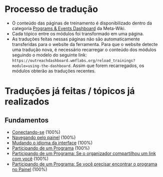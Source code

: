 * Processo de tradução
- O conteúdo das páginas de treinamento é disponibilizado dentro da categoria [[https://meta.wikimedia.org/wiki/Category:Programs_%26_Events_Dashboard][Programs & Events Dashboard]] da Meta-Wiki.
- Cada tópico entre os módulos foi transformado em uma página.
- As traduções feitas nessas páginas não são automaticamente transferidas para o website da ferramenta. Para que o website detecte uma tradução nova, é necessário recarregar o conteúdo dos módulos seguindo o modelo do seguinte link: ~https://outreachdashboard.wmflabs.org/reload_trainings?module=using-the-dashboard~. Assim que forem recarregados, os módulos obterão as traduções recentes.

* Traduções já feitas / tópicos já realizados
** Fundamentos
- [[https://outreachdashboard.wmflabs.org/training/learning-and-evaluation/using-the-dashboard/basics-logging-in][Conectando-se]] (100%)
- [[https://outreachdashboard.wmflabs.org/training/learning-and-evaluation/using-the-dashboard/basics-navigating-dashboard][Navegando pelo painel]] (100%)
- [[https://outreachdashboard.wmflabs.org/training/learning-and-evaluation/using-the-dashboard/basics-changing-language][Mudando o idioma da interface]] (100%)
- [[https://outreachdashboard.wmflabs.org/training/learning-and-evaluation/using-the-dashboard/participating][Participando de um Programa]] (100%)
- [[https://outreachdashboard.wmflabs.org/training/learning-and-evaluation/using-the-dashboard/participating-organizer-link][Participando de um Programa: Se o organizador compartilhou um link com você]] (100%)
- [[https://outreachdashboard.wmflabs.org/training/learning-and-evaluation/using-the-dashboard/participating-find-program][Participando de um Programa: Se você precisar encontrar o programa no Painel]] (100%)

